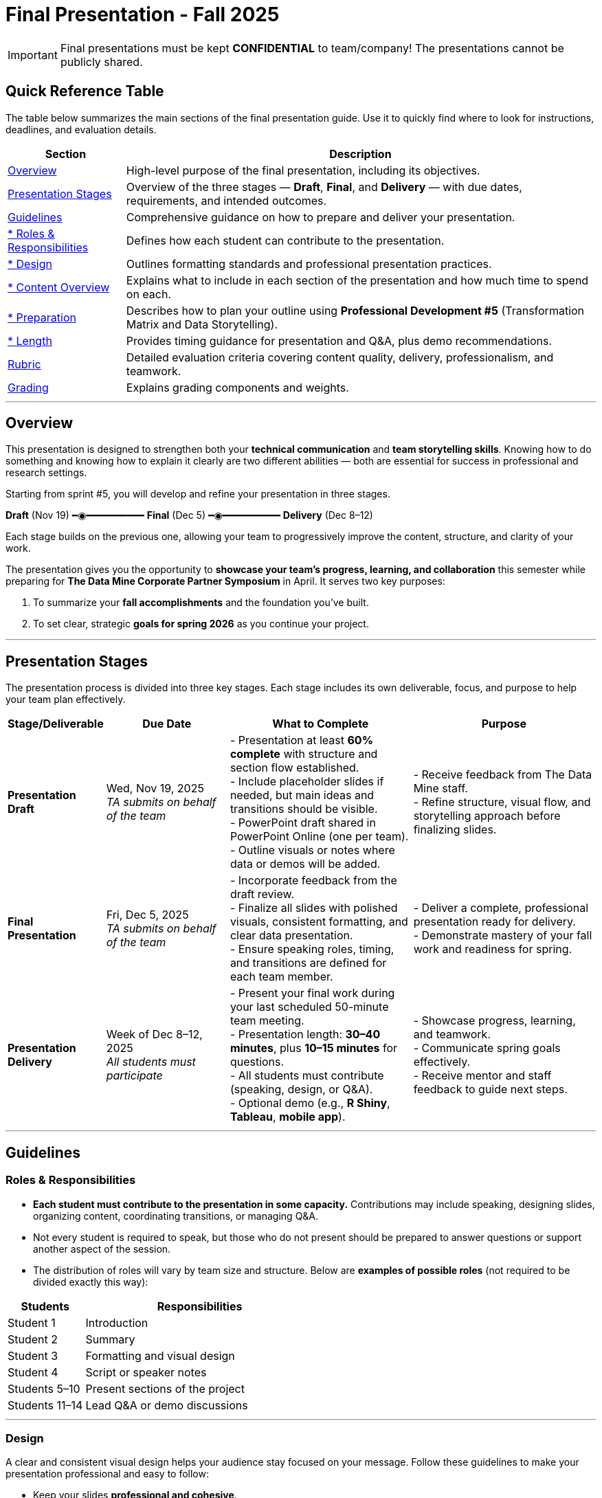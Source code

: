 = Final Presentation - Fall 2025

[IMPORTANT]
====
Final presentations must be kept **CONFIDENTIAL** to team/company! The presentations cannot be publicly shared.  
====

== Quick Reference Table

The table below summarizes the main sections of the final presentation guide.  
Use it to quickly find where to look for instructions, deadlines, and evaluation details.


[cols="1,4", options="header"]
|===
| **Section** | **Description**

| xref:#overview[Overview] 
| High-level purpose of the final presentation, including its objectives.  

| xref:#presentation-stages[Presentation Stages] 
| Overview of the three stages — *Draft*, *Final*, and *Delivery* — with due dates, requirements, and intended outcomes.  

| xref:#guidelines[Guidelines] 
| Comprehensive guidance on how to prepare and deliver your presentation.

| xref:#roles-responsibilities[* Roles & Responsibilities] 
| Defines how each student can contribute to the presentation.

| xref:#design[* Design] 
| Outlines formatting standards and professional presentation practices.   

| xref:#content-overview[* Content Overview] 
| Explains what to include in each section of the presentation and how much time to spend on each.  

| xref:#preparation[* Preparation] 
| Describes how to plan your outline using *Professional Development #5* (Transformation Matrix and Data Storytelling).  

| xref:#length[* Length] 
| Provides timing guidance for presentation and Q&A, plus demo recommendations.  

| xref:#rubric[Rubric] 
| Detailed evaluation criteria covering content quality, delivery, professionalism, and teamwork.  

| xref:#grading[Grading] 
| Explains grading components and weights.
|===


---

== Overview

This presentation is designed to strengthen both your **technical communication** and **team storytelling skills**.  
Knowing how to do something and knowing how to explain it clearly are two different abilities — both are essential for success in professional and research settings.  

Starting from sprint #5, you will develop and refine your presentation in three stages.


[.text-center]
[.blue]*Draft* (Nov 19) ━◉━━━━━━━━━━ [.orange]*Final* (Dec 5) ━◉━━━━━━━━━━ [.green]*Delivery* (Dec 8–12)


Each stage builds on the previous one, allowing your team to progressively improve the content, structure, and clarity of your work.  


The presentation gives you the opportunity to **showcase your team’s progress, learning, and collaboration** this semester while preparing for *The Data Mine Corporate Partner Symposium* in April.  
It serves two key purposes:  

1. To summarize your **fall accomplishments** and the foundation you’ve built.  
2. To set clear, strategic **goals for spring 2026** as you continue your project.  

---

== Presentation Stages

The presentation process is divided into three key stages.  
Each stage includes its own deliverable, focus, and purpose to help your team plan effectively.


[cols="1,2,3,3", options="header"]
|===
| **Stage/Deliverable** | **Due Date** | **What to Complete** | **Purpose**

| *Presentation Draft* 
| Wed, Nov 19, 2025 +
_TA submits on behalf of the team_
| - Presentation at least **60% complete** with structure and section flow established.  +
- Include placeholder slides if needed, but main ideas and transitions should be visible.  +
- PowerPoint draft shared in PowerPoint Online (one per team).  +
- Outline visuals or notes where data or demos will be added.  
| - Receive feedback from The Data Mine staff.  +
- Refine structure, visual flow, and storytelling approach before finalizing slides.

| *Final Presentation* 
| Fri, Dec 5, 2025  +
_TA submits on behalf of the team_
| - Incorporate feedback from the draft review.  +
- Finalize all slides with polished visuals, consistent formatting, and clear data presentation.  +
- Ensure speaking roles, timing, and transitions are defined for each team member.  
| - Deliver a complete, professional presentation ready for delivery.  +
- Demonstrate mastery of your fall work and readiness for spring.

| *Presentation Delivery* 
| Week of Dec 8–12, 2025 +
_All students must participate_
| - Present your final work during your last scheduled 50-minute team meeting.  +
- Presentation length: **30–40 minutes**, plus **10–15 minutes** for questions.  +
- All students must contribute (speaking, design, or Q&A).  +
- Optional demo (e.g., *R Shiny*, *Tableau*, *mobile app*).  
| - Showcase progress, learning, and teamwork.  +
- Communicate spring goals effectively.  +
- Receive mentor and staff feedback to guide next steps.
|===

---

== Guidelines

=== Roles & Responsibilities

* **Each student must contribute to the presentation in some capacity.**  
  Contributions may include speaking, designing slides, organizing content, coordinating transitions, or managing Q&A.

* Not every student is required to speak, but those who do not present should be prepared to answer questions or support another aspect of the session.  

* The distribution of roles will vary by team size and structure. Below are **examples of possible roles** (not required to be divided exactly this way):

[cols="1,3", options="header"]
|===
| **Students** | **Responsibilities**

| Student 1 | Introduction
| Student 2 | Summary
| Student 3 | Formatting and visual design
| Student 4 | Script or speaker notes
| Students 5–10 | Present sections of the project
| Students 11–14 | Lead Q&A or demo discussions
|===

---

=== Design

A clear and consistent visual design helps your audience stay focused on your message.  
Follow these guidelines to make your presentation professional and easy to follow:

* Keep your slides **professional and cohesive**.
* Use **consistent fonts, colors, and layouts** across all slides to create a unified look.
* Whenever possible, use a **branded template** from your Corporate Partner or the **Purdue template** (xref:attachment$Purdue-branded-powerpoint-template-reduced.pptx[Download the Purdue template here].).
* Ensure all **visuals are high quality** and that **text is easy to read** when projected or shared on screen.

---

=== Content Overview
Your presentation should tell a clear, engaging story about your team’s journey this semester and your plans for the next.  
It should highlight *what you achieved*, *what you learned*, and *where you are heading next*.  
Aim for a balance between technical detail and general understanding — so that everyone, from technical mentors to business leaders, can follow along.  
Keep slides concise, visual, and focused on your key insights, outcomes, and goals.  

Below is a general guideline showing how much time and focus to allocate for each section of your presentation. These percentages reflect the *approximate value* of each section and how they contribute to your overall story.

[cols="1,4", options="header"]
|===
| **Section** | **Guidelines**

| *Introduction / Background / Motivation (~10%)* 
| - Include a slide with your team profile (picture with name and major of each student).  +
- Introduce the project and provide a brief background — remember that not everyone attending will be familiar with your project.  +
- Explain why the project matters and what problem it aims to solve.

| *Fall 2025 Work (~45%)* 
| - Summarize your main accomplishments this semester without going too deep into technical details (avoid screenshots or pasted code).  +
- Focus on outcomes, results, and lessons learned.  +
- Include a demo (outside of PowerPoint) if this is relevant to your team.

| *Spring 2026 Goals (~40%)* 
| - Outline your plan for spring 2026.  +
- Be strategic — explain what you plan to accomplish, when, and how you define “success.”  +
- Connect your goals to your fall progress to show continuity.

| *Summary (~5%)* 
| - Include a slide of references and acknowledgements. Thank your mentors and any faculty members.  +
- Summarize your presentation briefly and open the floor to discussion and questions.  +
- End with a clear takeaway that captures your team’s main impact or next big step.
|===

TIP: Use this breakdown to guide your timing — roughly 3–4 minutes for the introduction, 15–18 minutes for fall work, 12–15 minutes for spring goals, and 2–3 minutes for the summary and Q&A transition.

---

=== Preparation

Preparing your final presentation involves both **individual reflection** and **team collaboration**.  
You will use concepts from *Professional Development #5* to plan, structure, and communicate your project effectively.

Your team will use the **Transformation Matrix** to create an outline for your presentation.  
Each student will first complete this matrix individually in Gradescope for *Professional Development Assignment #5*.  
Then, during lab, your team will combine individual inputs to build one shared outline for your final presentation.

In addition, you will apply **Data Storytelling** principles to explain your project clearly and persuasively.  
This means focusing on flow, clarity, and purpose — telling the story of what your team achieved, what challenges you faced, and where you are headed next.  
You will practice this skill both individually (through PD #5) and collectively as a team in lab.  
Be sure to integrate storytelling concepts directly into your outline.


*Additional Tips*

For more detailed communication strategies, see the xref:fall2022/final_presentation_tips.adoc[Final Presentation Tips] page.  
Below are key reminders as you prepare your presentation:

[cols="25,75", options="header"]
|===
| Section | Guidance

| **Content Allocation** | The percentages in parentheses *(10%, 45%, 40%, 5%)* indicate the approximate amount of time to spend on each section.  
Focus strategically on your **Spring 2026 goals**, which should make up about **40%** of your presentation.

| **Visual Design** | Make your slides **visually engaging** — include relevant figures, images, and screenshots.  
Limit text when possible. Use **concise bullet points** and let visuals support your message.

| **Audience Awareness** | **Know your audience.** Ask your Corporate Partner Mentor who will be attending.  
Some guests may have **technical expertise**, while others may come from **business or management** backgrounds.

| **Confidentiality** | You do **not need to hide company-protected information** — these presentations are for **internal audiences only** and will not be shared publicly like the spring posters.

| **Team Preparation** | **Plan ahead:** decide who will speak for each section, estimate speaking time, and plan transitions between presenters.

| **Practice & Delivery** | **Practice often.** Rehearse as a team to ensure flow, timing, and comfort with delivery.  
This is your **final major presentation** of the semester — **preparation matters!**
|===

---

=== Length

- The team meeting is 50 minutes.  
- Your presentation should last **30–40 minutes**, followed by **10–15 minutes** for questions and discussion.  
- Prepare a few **starter questions** in case the audience does not have immediate questions.  
- **Practice answering** potential questions together — take turns responding so all team members can contribute.  
- If you are including a demonstration, be sure to **allocate time** for it. (Not all teams are required to demo.)

---

== *Rubric* 

Your presentation will be evaluated based on both **content quality** and **delivery**.  +
The rubric is designed to recognize thorough preparation, professional communication, and collaboration within your team.  +
Each category reflects skills that are important not only for this project but also for communicating complex ideas effectively in a professional setting.  

The table below outlines the key criteria and performance expectations for your final presentation.

[%header,format=csv]
|===
*Category*, Needs Improvement, Acceptable, Exceeds Expectation
Introduction/background/motivation, Team provides very limited detail on their goals or vision for the project., "Team provides some detail about why they are doing the work, but the overall vision is unclear.", Team provides an easy to understand and thorough overview of their project goals and overall vision. 

*Fall 2025 Research* (*what* and *how*)*, "Team provides little detail on the significant milestones and achievements. Overview is limited to high level explanations and significant detail is needed.", "Project milestones and successes are clear, but the detail is limited. Student contributions are covered but more depth may be needed.", "Team provides detailed information on the challenges, successes, and learnings from the first semester. Student contributions to the project are easy to understand."

*Spring 2026 Research* (*what* and *how*), "Team does not have a well-defined future vision or steps on how to complete the work.", "Team provides an outline of future work but may not have as much detail as to how they plan to accomplish the milestones.", "Team provides clear outline of future goals and how they relate to both the overall vision and the current semester’s work."

*Summary*, "The team's overview was difficult to understand and didn’t show a path forward for the coming semester.", "Team provides an overview of the semester’s work and goals but may leave out a few details. Some of the review may be too technical for most audiences.", "Team provides an easy to understand and concise overview of the semester’s work and the student’s learnings. Topics are easy to understand with any level of technical expertise."

*References and Acknowledgements*,The team did not list any additional contributions or support for the project. (And it’s known that it was supported by other parties.),The team listed contributors on a “Thank You” slide. ,The team was sure to call out anyone who helped support the team or contribute to the project. 

*Figures*,Lots of extra visualizations that don’t seem to be related to the subject at all. Doesn’t reference or tie the figures to the narrative of the presentation. ,Visualizations are good but may not always be related directly to the topic. Some are a bit confusing to interpret. ,Visualizations are effective and help to drive the story and user understanding clearly. 

*Layout and Design*,"The presentation is poorly designed and confusing. Topics are hard to follow, and the work doesn’t appear professional. ","The presentation is professionally done and easy to understand. Some slides may need improvement, but the majority are clean and concise. ","Presentation is clean, concise, and effective. It’s easy to read and understand quickly and in a virtual environment. "

*Speakers*,The students seem unsure of the deliverables and can’t provide additional detail when asked. ,The students know their topics well and can speak to the deliverables. May be a little light on technical detail when applicable. ,The students are well prepared both on the topic and for user questions. They also provide technical detail and background where appropriate. 
*Q&A / Discussion*,The team isn’t engaged in questions and doesn’t interact when asked. ,The team is engaged and ready to answer most questions. They may have to follow up on a few of the more technical items. ,The team is engaged and provides clear professional answers to any questions. 

*Overall*,"The team was unprepared, uninvolved, and disorganized. The presentation was hard to understand and didn’t have a vision for the next steps.",The presentation was clean and easy to understand but had some room for improvement. The team spoke well but had some variation in the strength of the content. ,"The presentation was thorough, professional, and easy to understand. The team did a good job with interactions, and everyone was prepared and involved. "
|===

== Grading

The final presentation counts for **15% of your fall grade** (per the syllabus).  
Grades are determined collaboratively by **The Data Mine staff** and your **Corporate Partner mentors**.

[cols="4,2,1", options="header"]
|===
| **Category** | **Description** | **Weight**

| *Drafts* | Practice presentation and draft deliverables | 5%
| *Final Deliverables & Presentation* | Final version, professional delivery, and team readiness | 10%
| *Total* |  | *15%*
|===


////
Your final presentation will be completed as a group during your last regularly scheduled 50-minute team meeting the week of December 8 - December 12, 2025.

A draft of your presentation is due on Wednesday, November 19, 2025.

This final presentation is worth 10% of your grade and will help you prepare for The Data Mine Corporate Partner Symposium in April 2026.

The presentation will be ~35 minutes long with 10-15 minutes for questions/discussion.

== *Guidelines* 

The Data Mine Corporate Partners Final Presentations will showcase the hard work of students this semester and their goals for spring 2026. It will help everybody get on the same page and make sure all team members have a thorough understanding of the work. Knowing how to *do* something and knowing how to *explain* something are two different skills, and it is important to be skilled at both.
 
**Research for fall should NOT stop at this draft. Continue working on your research and you may continue to update the slides up until the day of your presentation **

=== *When*
The final presentation will occur during your last 50-minute team meeting of the semester, during the week of Monday, December 8 - Friday, December 12, 2025.

=== *Expectations* 

* **Each student must contribute to the presentation in some capacity. **  
* Not every student needs to speak during the presentation, but if you don't speak during the presentation, consider answering a question during Q&A. 
* For example, here are some suggested roles students can fill (not required to be broken up this way):
    - Student 1: introduction
    - Student 2: summary
    - Student 3: formatting 
    - Student 4: script/notes for the presentation
    - Students 5-10: talk and give the presentation
    - Students 11-14: answer questions after the presentation 

=== *Design*

•	The presentation should look professional. You are encouraged to use a branded template from your Corporate Partner or a Purdue template. A Purdue template is available for xref:attachment$Purdue-branded-powerpoint-template-reduced.pptx[download here].

=== *Content* 
*Introduction/Background/Motivation (~10%)*

- Include a slide with team profile (picture with name and major of each student)
- Introduce the project and provide a brief background (there will be colleagues at the presentation that will likely not be familiar with your project)

*Fall 2025 work (~45%)* 

- Summarize your work this semester. Do not go too deep into the nitty gritty details (you should not have screenshots or pasted code in your presentation). 
- Feel free to include a demo (outside of a PowerPoint) if this is relevant to your team.

*Spring 2026 goals (~40%)* 

- Include your plan for spring 2026. Be strategic and discuss what you plan to accomplish by when and how you define a “success”. 

*Summary (~5%)* 

- Include a slide of references and acknowledgements. Thank your mentors and any faculty members.
- Summarize your presentation briefly and open the floor to discussion and questions

=== *Preparation* 

To create an outline for your presentation, we will be using ideas from Professional Development #5. 

Your team will use the Transformation Matrix to create an outline for your presentation. Individually, you will fill out this matrix in Gradescope for Professional Development Assignment #5. Then, as a team, you will fill this matrix in lab, to create your presentation outline.  

Additionally, your team will use concepts from Data Storytelling to explain your project. Similarly, you will complete this assignment individually in Professional Development Assignment #5 and then as a team in the following lab. It is important you integrate these concepts into your outline.    

*Other Tips*
Additional tips on written and verbal communication on the tips page xref:fall2022/final_presentation_tips.adoc[Final Presentation Tips]

- The percentages in parenthesis are approximations of how much you should spend talking about each section. It is important to be strategically planning for your spring 2026 goals which is why ~40% of the presentation should be prospective. 
- Make sure to make your slides interesting – include pictures/figures/screenshots. 
- Limit text when possible. 
- Be aware of your audience. Ask your Corporate Partner Mentor who will be coming to the presentation. Some may have technical experience whereas others have business domain experience.  
- The presentation does not have to hide company protected material because these presentations will only be given to internal colleagues to the companies. These presentations will *not* be shared publicly like the posters in the spring semester. 
- Plan out who will be speaking for each section, how much time each team member will have to speak, and how to transition between speakers smoothly. 
- Practice! Practice! Practice! This is your final presentation of the semester. Make sure to practice and prepare. 

=== *Length* 

- The team meeting is 50 minutes. 
- Your presentation should be 30-40 minutes with 10-15 minutes for questions and discussion. 
    - You should prepare a few questions to get the Q&A started if no guests have questions right away. Practice answering questions that you think may come up. Take turns answering them too. 
- Make sure to leave time for a demonstration *if* you are including one. This does not apply to all groups. 

== *Grading* 

The final presentation is worth 10% of your fall grade (per the syllabus). The final presentation and deliverable grades will be determined in collaboration with The Data Mine staff and Corporate Partner Mentors. 

[cols="4,2,1"]
|===

2+|*Final Presentation*
>|15%

|Drafts (practice presentation, draft deliverables)
^| 5%
|

|Final Deliverables & Presentation
^| 10%
|

|===

== *Draft* 

A draft of your presentation is due *Wednesday, November 5, 2025*. The reason your draft is due this early is to allow The Data Mine staff and Corporate Partners Mentors to review the material and provide feedback. 

Each TA will submit the draft link on behalf of the team. The presentation should be created and shared in PowerPoint online. 

Your draft should include all slides that you plan to include. 60%+ of slides should be complete, but some may be “placeholders” and have outlines or notes if you are still working on your fall research.

**Research for fall should *NOT* stop at this draft. Continue working on your research and you may continue to update the slides up until the day of your presentation **

== *Deliverables* 
 
- [Draft Version] PowerPoint Presentation 
- [Final Version] One PowerPoint presentation
    * If you have multiple sub-teams, you should still have 1 presentation overall. 
- [Optional, dependent on team] Interactive demonstrations (as appropriate) like R Shiny, Tableau, mobile app
- [All students] Participation at the presentation 


== *Due Dates*

- DRAFT presentation due by 11:59 PM ET on Wednesday, November 19, 2025 (your TA will submit this)
- FINAL version of presentation due by Friday, December 5, 2024 by 11:59 PM ET

xref:fall2025/schedule.adoc[View the fall 2025 course schedule here with all due dates.]

== *Rubric* 

[%header,format=csv]
|===
Category, Needs Improvement, Acceptable, Exceeds Expectation
Introduction/background/motivation, Team provides very limited detail on their goals or vision for the project., "Team provides some detail about why they are doing the work, but the overall vision is unclear.", Team provides an easy to understand and thorough overview of their project goals and overall vision. 

Fall 2025 Research (what and *how*), "Team provides little detail on the significant milestones and achievements. Overview is limited to high level explanations and significant detail is needed.", "Project milestones and successes are clear, but the detail is limited. Student contributions are covered but more depth may be needed.", "Team provides detailed information on the challenges, successes, and learnings from the first semester. Student contributions to the project are easy to understand."

Spring 2026 Research (what and *how*), "Team does not have a well-defined future vision or steps on how to complete the work.", "Team provides an outline of future work but may not have as much detail as to how they plan to accomplish the milestones.", "Team provides clear outline of future goals and how they relate to both the overall vision and the current semester’s work."

Summary, "The team’s overview was difficult to understand and didn’t show a path forward for the coming semester.", "Team provides an overview of the semester’s work and goals but may leave out a few details. Some of the review may be too technical for most audiences.", "Team provides an easy to understand and concise overview of the semester’s work and the student’s learnings. Topics are easy to understand with any level of technical expertise."

References and Acknowledgements,The team did not list any additional contributions or support for the project. (And it’s known that it was supported by other parties.),The team listed contributors on a “Thank You” slide. ,The team was sure to call out anyone who helped support the team or contribute to the project. 

Figures,Lots of extra visualizations that don’t seem to be related to the subject at all. Doesn’t reference or tie the figures to the narrative of the presentation. ,Visualizations are good but may not always be related directly to the topic. Some are a bit confusing to interpret. ,Visualizations are effective and help to drive the story and user understanding clearly. 

Layout and design,"The presentation is poorly designed and confusing. Topics are hard to follow, and the work doesn’t appear professional. ","The presentation is professionally done and easy to understand. Some slides may need improvement, but the majority are clean and concise. ","Presentation is clean, concise, and effective. It’s easy to read and understand quickly and in a virtual environment. "

Speakers,The students seem unsure of the deliverables and can’t provide additional detail when asked. ,The students know their topics well and can speak to the deliverables. May be a little light on technical detail when applicable. ,The students are well prepared both on the topic and for user questions. They also provide technical detail and background where appropriate. 
Q&A / Discussion,The team isn’t engaged in questions and doesn’t interact when asked. ,The team is engaged and ready to answer most questions. They may have to follow up on a few of the more technical items. ,The team is engaged and provides clear professional answers to any questions. 

Overall,"The team was unprepared, uninvolved, and disorganized. The presentation was hard to understand and didn’t have a vision for the next steps.",The presentation was clean and easy to understand but had some room for improvement. The team spoke well but had some variation in the strength of the content. ,"The presentation was thorough, professional, and easy to understand. The team did a good job with interactions, and everyone was prepared and involved. "


|===
////
== *Questions?* 

- Ask your TA 
- Email us anytime at datamine-help@purdue.edu  
